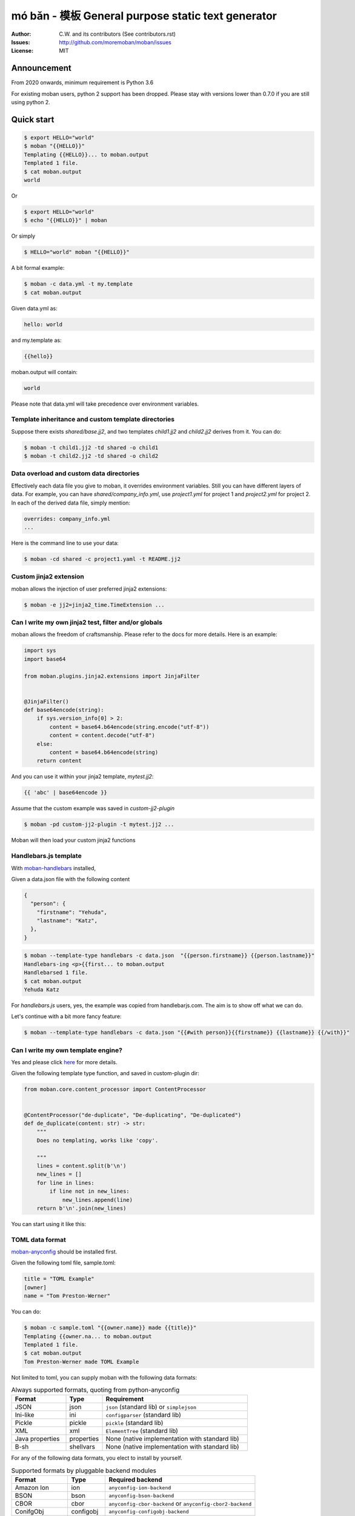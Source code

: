 ================================================================================
mó bǎn - 模板 General purpose static text generator
================================================================================

.. image:: https://raw.githubusercontent.com/pyexcel/pyexcel.github.io/master/images/patreon.png
   :target: https://www.patreon.com/chfw

.. image:: https://api.travis-ci.org/moremoban/moban.svg?branch=master
   :target: http://travis-ci.org/moremoban/moban

.. image:: https://dev.azure.com/moremoban/moban/_apis/build/status/moremoban.moban
   :target: https://dev.azure.com/moremoban/moban/_build?definitionId=1&_a=summary

.. image:: https://codecov.io/gh/moremoban/moban/branch/master/graph/badge.svg
    :target: https://codecov.io/gh/moremoban/moban

.. image:: https://badge.fury.io/py/moban.svg
   :target: https://pypi.org/project/moban

.. image:: https://pepy.tech/badge/moban
   :target: https://pepy.tech/project/moban

.. image:: https://readthedocs.org/projects/moban/badge/?version=latest
    :target: http://moban.readthedocs.org/en/latest/

.. image:: https://img.shields.io/gitter/room/gitterHQ/gitter.svg
   :target: https://gitter.im/chfw_moban/Lobby

:Author: C.W. and its contributors (See contributors.rst)
:Issues: http://github.com/moremoban/moban/issues
:License: MIT

.. image:: https://github.com/moremoban/moban/raw/dev/docs/images/moban-in-pyexcel-demo.gif

Announcement
================================================================================

From 2020 onwards, minimum requirement is Python 3.6


For existing moban users, python 2 support has been dropped. Please stay with
versions lower than 0.7.0 if you are still using python 2.


Quick start
================================================================================

.. image:: https://github.com/moremoban/moban/raw/dev/docs/images/moban-in-intro.gif


.. code-block:: bash

    $ export HELLO="world"
    $ moban "{{HELLO}}"
    Templating {{HELLO}}... to moban.output
    Templated 1 file.
    $ cat moban.output
    world

Or

.. code-block:: bash

    $ export HELLO="world"
    $ echo "{{HELLO}}" | moban

Or simply

.. code-block:: bash

    $ HELLO="world" moban "{{HELLO}}"


A bit formal example:

.. code-block:: bash

	$ moban -c data.yml -t my.template
	$ cat moban.output

Given data.yml as:

.. code-block:: bash

    hello: world

and my.template as:



.. code-block:: bash

    {{hello}}


moban.output will contain:

.. code-block:: bash

    world

Please note that data.yml will take precedence over environment variables.

Template inheritance and custom template directories
-------------------------------------------------------

Suppose there exists `shared/base.jj2`, and two templates `child1.jj2` and
`child2.jj2` derives from it. You can do:

.. code-block:: bash

    $ moban -t child1.jj2 -td shared -o child1
    $ moban -t child2.jj2 -td shared -o child2

Data overload and custom data directories
---------------------------------------------

Effectively each data file you give to moban, it overrides environment variables.
Still you can have different layers of data. For example, you can have
`shared/company_info.yml`,  use `project1.yml` for project 1 and
`project2.yml` for project 2. In each of the derived data file, simply mention:

.. code-block:: bash

   overrides: company_info.yml
   ...

Here is the command line to use your data:

.. code-block:: bash

   $ moban -cd shared -c project1.yaml -t README.jj2

Custom jinja2 extension
---------------------------

moban allows the injection of user preferred jinja2 extensions:

.. code-block:: bash

   $ moban -e jj2=jinja2_time.TimeExtension ...

Can I write my own jinja2 test, filter and/or globals
-----------------------------------------------------------

moban allows the freedom of craftsmanship. Please refer to the docs for more
details. Here is an example:

.. code-block:: python

   import sys
   import base64
   
   from moban.plugins.jinja2.extensions import JinjaFilter
   
   
   @JinjaFilter()
   def base64encode(string):
       if sys.version_info[0] > 2:
           content = base64.b64encode(string.encode("utf-8"))
           content = content.decode("utf-8")
       else:
           content = base64.b64encode(string)
       return content

And you can use it within your jinja2 template, `mytest.jj2`:



.. code-block:: python

      {{ 'abc' | base64encode }}


Assume that the custom example was saved in `custom-jj2-plugin`

.. code-block:: bash

   $ moban -pd custom-jj2-plugin -t mytest.jj2 ...

Moban will then load your custom jinja2 functions

Handlebars.js template
----------------------------

With `moban-handlebars <https://github.com/moremoban/moban-handlebars>`_
installed,

Given a data.json file with the following content

.. code-block::

    {
      "person": {
        "firstname": "Yehuda",
        "lastname": "Katz",
      },
    }


.. code-block:: bash


   $ moban --template-type handlebars -c data.json  "{{person.firstname}} {{person.lastname}}"
   Handlebars-ing <p>{{first... to moban.output
   Handlebarsed 1 file.
   $ cat moban.output
   Yehuda Katz

For `handlebars.js` users, yes, the example was copied from handlebarjs.com. The
aim is to show off what we can do.

Let's continue with a bit more fancy feature:



.. code-block:: bash

   $ moban --template-type handlebars -c data.json "{{#with person}}{{firstname}} {{lastname}} {{/with}}"


Can I write my own template engine?
--------------------------------------

Yes and please click `here <https://github.com/moremoban/moban/tree/dev/tests/regression_tests/level-7-b-template-engine-plugin>`_ for more details.

Given the following template type function, and saved in custom-plugin dir:

.. code-block:: python

   from moban.core.content_processor import ContentProcessor
   
   
   @ContentProcessor("de-duplicate", "De-duplicating", "De-duplicated")
   def de_duplicate(content: str) -> str:
       """
       Does no templating, works like 'copy'.
   
       """
       lines = content.split(b'\n')
       new_lines = []
       for line in lines:
           if line not in new_lines:
               new_lines.append(line)
       return b'\n'.join(new_lines)


You can start using it like this:

.. code-block::bash

   $ moban --template-type de-duplicate -pd custom-plugin -t duplicated_content.txt
   De-duplicating duplicated_content.txt to moban.output
   De-duplicating 1 file.
   Everything is up to date!


TOML data format
----------------------

`moban-anyconfig <https://github.com/moremoban/moban-anyconfig>`_ should be installed first.

Given the following toml file, sample.toml:

.. code-block::

   title = "TOML Example"
   [owner]
   name = "Tom Preston-Werner"


You can do:


.. code-block:: bash

   $ moban -c sample.toml "{{owner.name}} made {{title}}"
   Templating {{owner.na... to moban.output
   Templated 1 file.
   $ cat moban.output
   Tom Preston-Werner made TOML Example

Not limited to toml, you can supply moban with the following data formats:

.. csv-table:: Always supported formats, quoting from python-anyconfig
   :header: "Format", "Type", "Requirement"
   :widths: 15, 10, 40

   JSON, json, ``json`` (standard lib) or ``simplejson``
   Ini-like, ini, ``configparser`` (standard lib)
   Pickle, pickle, ``pickle`` (standard lib)
   XML, xml, ``ElementTree`` (standard lib)
   Java properties, properties, None (native implementation with standard lib)
   B-sh, shellvars, None (native implementation with standard lib)

For any of the following data formats, you elect to install by yourself.

.. csv-table:: Supported formats by pluggable backend modules
   :header: "Format", "Type", "Required backend"
   :widths: 15, 10, 40

   Amazon Ion, ion, ``anyconfig-ion-backend`` 
   BSON, bson, ``anyconfig-bson-backend`` 
   CBOR, cbor, ``anyconfig-cbor-backend``  or ``anyconfig-cbor2-backend`` 
   ConifgObj, configobj, ``anyconfig-configobj-backend`` 
   MessagePack, msgpack, ``anyconfig-msgpack-backend``

Or you could choose to install all:

.. code-block:: bash

   $ pip install moban-anyconfig[all-backends]

**Why not to use python-anyconfig itself, but yet another package?**

moban gives you a promise of any location which `python-anyconfig` does not support.

**Why do it mean 'any location'?**

Thanks to `pyfilesystem 2 <https://github.com/PyFilesystem/pyfilesystem2>`_,
moban is able to read data back from `git repo <https://github.com/moremoban/gitfs2>`_, `pypi <https://github.com/moremoban/pypifs>`_ package, `http(s) <https://github.com/moremoban/httpfs>`_, zip,
tar, ftp, `s3 <https://github.com/PyFilesystem/s3fs>`_ or `you name it <https://www.pyfilesystem.org/page/index-of-filesystems/>`_.


Templates and configuration files over HTTP(S)
================================================================================

`httpfs <https://github.com/moremoban/httpfs>`_ should be installed first.

With httpfs, `moban`_ can access any files over http(s) as its
template or data file:

.. code-block:: bash

    $ moban -t 'https://raw.githubusercontent.com/moremoban/pypi-mobans/dev/templates/_version.py.jj2'\
      -c 'https://raw.githubusercontent.com/moremoban/pypi-mobans/dev/config/data.yml'\
      -o _version.py


.. _moban: https://github.com/moremoban/moban

In an edge case, if github repo's public url is given,
this github repo shall not have sub repos. This library will fail to
translate sub-repo as url. No magic.

Templates and configuration files in a git repo
================================================================================

`gitfs2 <https://github.com/moremoban/gitfs2>`_ is optional since v0.7.0 but was
installed by default since v0.6.1

You can do the following with moban:

.. code-block:: bash

    $ moban -t 'git://github.com/moremoban/pypi-mobans.git!/templates/_version.py.jj2' \
            -c 'git://github.com/moremoban/pypi-mobans.git!/config/data.yml' \
            -o _version.py
    Info: Found repo in /Users/jaska/Library/Caches/gitfs2/repos/pypi-mobans
    Templating git://github.com/moremoban/pypi-mobans.git!/templates/_version.py.jj2 to _version.py
    Templated 1 file.
    $ cat _version.py
    __version__ = "0.1.1rc3"
    __author__ = "C.W."


Templates and configuration files in a python package
================================================================================

`pypifs <https://github.com/moremoban/pypifs>`_ is optional since v0.7.0 but
was installed by default since v0.6.1

You can do the following with moban:

.. code-block:: bash

    $ moban -t 'pypi://pypi-mobans-pkg/resources/templates/_version.py.jj2' \
            -c 'pypi://pypi-mobans-pkg/resources/config/data.yml' \
            -o _version.py
    Collecting pypi-mobans-pkg
    ....
    Installing collected packages: pypi-mobans-pkg
    Successfully installed pypi-mobans-pkg-0.0.7
    Templating pypi://pypi-mobans-pkg/resources/templates/_version.py.jj2 to _version.py
    Templated 1 file.
    $ cat _version.py
    __version__ = "0.1.1rc3"
    __author__ = "C.W."

Work with S3 and other cloud based file systems
================================================================================

Please install `fs-s3fs <https://github.com/PyFilesystem/s3fs>`_::

    $ pip install fs-s3fs


Then you can access your files in s3 bucket:



.. code-block:: bash

    $ moban -c s3://${client_id}:${client_secrect}@moremoban/s3data.yml \
            -o 'zip://my.zip!/moban.output' {{hello}}
    $ unzip my.zip
    $ cat moban.output
    world



Where the configuration sits in a s3 bucket, the output is a file in a zip. The content of s3data.yaml is:


.. code-block:

    hello: world


Introduction
================================================================================

**moban** enabled **continuous templating** in `pyexcel <https://github.com/pyexcel/pyexcel>`_ and
`coala <https://github.com//coala/coala>`_ project to keep
documentation consistent across the documentations of individual libraries in the same
organisation. Here is the primary use case of moban, as of now:

.. image:: https://github.com/moremoban/yehua/raw/dev/docs/source/_static/yehua-story.png
   :width: 600px


And here is a list of other usages:

#. `Django Mobans <https://github.com/django-mobans>`_, templates for django, docker etc.
#. `Math Sheets <https://github.com/chfw/math-sheets>`_, generate custom math sheets in pdf

All use cases are documented `here <http://moban.readthedocs.org/en/latest/#tutorial>`_

Support
================================================================================

If you like moban, please support me on github,
`patreon <https://www.patreon.com/bePatron?u=5537627>`_
or `bounty source <https://salt.bountysource.com/teams/chfw-pyexcel>`_ to maintain
the project and develop it further.

With your financial support, I will be able to invest
a little bit more time in coding, documentation and writing interesting extensions.

Vision
================================================================================

Any template, any data in any location

**moban** started with bringing the high performance template engine (JINJA2) for web
into static text generation.

**moban** can use other python template engine: mako, handlebars, velocity,
haml, slim and tornado, can read other data format: json and yaml, and can access both
template file and configuration file in
any location: zip, git, pypi package, s3, etc.


Credit
================================================================================

`jinja2-fsloader <https://github.com/althonos/jinja2-fsloader>`_ is the key component to enable PyFilesystem2 support in moban
v0.6x. Please show your stars there too!


Installation
================================================================================
You can install it via pip:

.. code-block:: bash

    $ pip install moban


or clone it and install it:

.. code-block:: bash

    $ git clone http://github.com/moremoban/moban.git
    $ cd moban
    $ python setup.py install


CLI documentation
================================================================================

.. code-block:: bash

    usage: moban [-h] [-c CONFIGURATION] [-t TEMPLATE] [-o OUTPUT]
                 [-td [TEMPLATE_DIR [TEMPLATE_DIR ...]]]
                 [-pd [PLUGIN_DIR [PLUGIN_DIR ...]]] [-cd CONFIGURATION_DIR]
                 [-m MOBANFILE] [-g GROUP] [--template-type TEMPLATE_TYPE]
                 [-d DEFINE [DEFINE ...]] [-e EXTENSION [EXTENSION ...]] [-f]
                 [--exit-code] [-V] [-v]
                 [template]

    Static text generator using any template, any data and any location.

    positional arguments:
      template              string templates

    optional arguments:
      -h, --help            show this help message and exit
      -c CONFIGURATION, --configuration CONFIGURATION
                            the data file
      -t TEMPLATE, --template TEMPLATE
                            the template file
      -o OUTPUT, --output OUTPUT
                            the output file

    Advanced options:
      For better control

      -td [TEMPLATE_DIR [TEMPLATE_DIR ...]], --template_dir [TEMPLATE_DIR [TEMPLATE_DIR ...]]
                            add more directories for template file lookup
      -cd CONFIGURATION_DIR, --configuration_dir CONFIGURATION_DIR
                            the directory for configuration file lookup
      -pd [PLUGIN_DIR [PLUGIN_DIR ...]], --plugin_dir [PLUGIN_DIR [PLUGIN_DIR ...]]
                            add more directories for plugin lookup
      -m MOBANFILE, --mobanfile MOBANFILE
                            custom moban file
      -g GROUP, --group GROUP
                            a subset of targets
      --template-type TEMPLATE_TYPE
                            the template type, default is jinja2
      -d DEFINE [DEFINE ...], --define DEFINE [DEFINE ...]
                            to supply additional or override predefined variables,
                            format: VAR=VALUEs
      -e EXTENSION [EXTENSION ...], --extension EXTENSION [EXTENSION ...]
                            to to TEMPLATE_TYPE=EXTENSION_NAME
      -f                    force moban to template all files despite of
                            .moban.hashes

    Developer options:
      For debugging and development

      --exit-code           by default, exist code 0 means no error, 1 means error
                            occured. It tells moban to change 1 for changes, 2 for
                            error occured
      -V, --version         show program's version number and exit
      -v                    show verbose, try -v, -vv, -vvv
